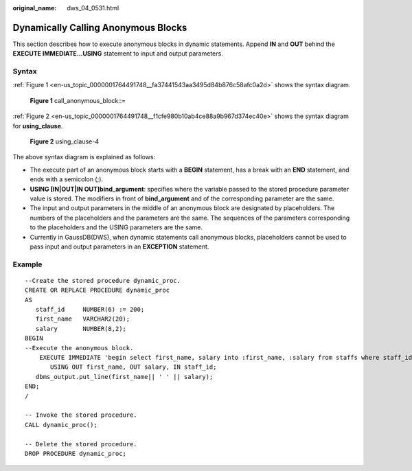 :original_name: dws_04_0531.html

.. _dws_04_0531:

Dynamically Calling Anonymous Blocks
====================================

This section describes how to execute anonymous blocks in dynamic statements. Append **IN** and **OUT** behind the **EXECUTE IMMEDIATE...USING** statement to input and output parameters.

Syntax
------

:ref:`Figure 1 <en-us_topic_0000001764491748__fa37441543aa3495d84b876c58afc0a2d>` shows the syntax diagram.

.. _en-us_topic_0000001764491748__fa37441543aa3495d84b876c58afc0a2d:

.. figure:: /_static/images/en-us_image_0000001764492280.png
   :alt: **Figure 1** call_anonymous_block::=

   **Figure 1** call_anonymous_block::=

:ref:`Figure 2 <en-us_topic_0000001764491748__f1cfe980b10ab4ce88a9b967d374ec40e>` shows the syntax diagram for **using_clause**.

.. _en-us_topic_0000001764491748__f1cfe980b10ab4ce88a9b967d374ec40e:

.. figure:: /_static/images/en-us_image_0000001811610625.png
   :alt: **Figure 2** using_clause-4

   **Figure 2** using_clause-4

The above syntax diagram is explained as follows:

-  The execute part of an anonymous block starts with a **BEGIN** statement, has a break with an **END** statement, and ends with a semicolon (;).
-  **USING [IN|OUT|IN OUT]bind_argument**: specifies where the variable passed to the stored procedure parameter value is stored. The modifiers in front of **bind_argument** and of the corresponding parameter are the same.
-  The input and output parameters in the middle of an anonymous block are designated by placeholders. The numbers of the placeholders and the parameters are the same. The sequences of the parameters corresponding to the placeholders and the USING parameters are the same.
-  Currently in GaussDB(DWS), when dynamic statements call anonymous blocks, placeholders cannot be used to pass input and output parameters in an **EXCEPTION** statement.

Example
-------

::

   --Create the stored procedure dynamic_proc.
   CREATE OR REPLACE PROCEDURE dynamic_proc
   AS
      staff_id     NUMBER(6) := 200;
      first_name   VARCHAR2(20);
      salary       NUMBER(8,2);
   BEGIN
   --Execute the anonymous block.
       EXECUTE IMMEDIATE 'begin select first_name, salary into :first_name, :salary from staffs where staff_id= :dno; end;'
          USING OUT first_name, OUT salary, IN staff_id;
      dbms_output.put_line(first_name|| ' ' || salary);
   END;
   /

   -- Invoke the stored procedure.
   CALL dynamic_proc();

   -- Delete the stored procedure.
   DROP PROCEDURE dynamic_proc;
